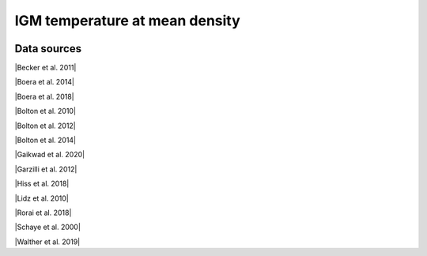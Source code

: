 .. _IGM_temperature_mean_density:

IGM temperature at mean density
===============================
.. image:: ../plots/IGM_temperature_mean_density.png
   :height: 200pt

Data sources
^^^^^^^^^^^^

|Becker et al. 2011|

.. |Becker et al. 2011| raw:: html

   <a href="https://academic.oup.com/mnras/article/410/2/1096/1031334" target="_blank">Becker et al. 2011</a>

|Boera et al. 2014|

.. |Boera et al. 2014| raw:: html

   <a href="https://academic.oup.com/mnras/article/441/3/1916/1111705" target="_blank">Boera et al. 2014</a>

|Boera et al. 2018|

.. |Boera et al. 2018| raw:: html

   <a href="https://iopscience.iop.org/article/10.3847/1538-4357/aafee4" target="_blank">Boera et al. 2018</a>

|Bolton et al. 2010|

.. |Bolton et al. 2010| raw:: html

   <a href="https://academic.oup.com/mnras/article/406/1/612/1077683" target="_blank">Bolton et al. 2010</a>

|Bolton et al. 2012|

.. |Bolton et al. 2012| raw:: html

   <a href="https://academic.oup.com/mnras/article/419/4/2880/2908033" target="_blank">Bolton et al. 2012</a>

|Bolton et al. 2014|

.. |Bolton et al. 2014| raw:: html

   <a href="https://academic.oup.com/mnras/article/438/3/2499/972997" target="_blank">Bolton et al. 2014</a>

|Gaikwad et al. 2020|

.. |Gaikwad et al. 2020| raw:: html

   <a href="https://ui.adsabs.harvard.edu/abs/2020MNRAS.494.5091G/abstract" target="_blank">Gaikwad et al. 2020</a>

|Garzilli et al. 2012|

.. |Garzilli et al. 2012| raw:: html

   <a href="https://academic.oup.com/mnras/article/424/3/1723/976041" target="_blank">Garzilli et al. 2012</a>

|Hiss et al. 2018|

.. |Hiss et al. 2018| raw:: html

   <a href="https://iopscience.iop.org/article/10.3847/1538-4357/aada86" target="_blank">Hiss et al. 2018</a>

|Lidz et al. 2010|

.. |Lidz et al. 2010| raw:: html

   <a href="https://iopscience.iop.org/article/10.1088/0004-637X/718/1/199" target="_blank">Lidz et al. 2010</a>

|Rorai et al. 2018|

.. |Rorai et al. 2018| raw:: html

   <a href="https://academic.oup.com/mnras/article/474/3/2871/4600557" target="_blank">Rorai et al. 2018</a>

|Schaye et al. 2000|

.. |Schaye et al. 2000| raw:: html

   <a href="http://articles.adsabs.harvard.edu/pdf/2000MNRAS.318..817S" target="_blank">Schaye et al. 2000</a>

|Walther et al. 2019|

.. |Walther et al. 2019| raw:: html

   <a href="https://iopscience.iop.org/article/10.3847/1538-4357/aafad1" target="_blank">Walther et al. 2019</a>

